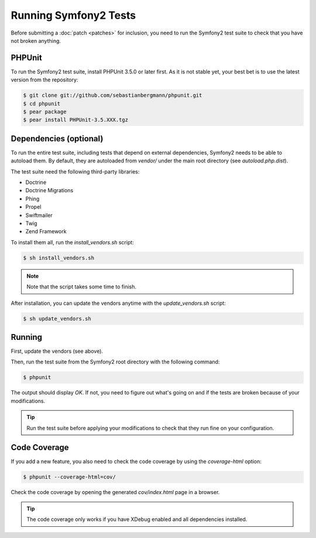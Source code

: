 Running Symfony2 Tests
======================

Before submitting a :doc:`patch <patches>` for inclusion, you need to run the
Symfony2 test suite to check that you have not broken anything.

PHPUnit
-------

To run the Symfony2 test suite, install PHPUnit 3.5.0 or later first. As it is
not stable yet, your best bet is to use the latest version from the
repository:

.. code-block:: bash

    $ git clone git://github.com/sebastianbergmann/phpunit.git
    $ cd phpunit
    $ pear package
    $ pear install PHPUnit-3.5.XXX.tgz

Dependencies (optional)
-----------------------

To run the entire test suite, including tests that depend on external
dependencies, Symfony2 needs to be able to autoload them. By default, they are
autoloaded from `vendor/` under the main root directory (see
`autoload.php.dist`).

The test suite need the following third-party libraries:

* Doctrine
* Doctrine Migrations
* Phing
* Propel
* Swiftmailer
* Twig
* Zend Framework

To install them all, run the `install_vendors.sh` script:

.. code-block:: bash

    $ sh install_vendors.sh

.. note::
   Note that the script takes some time to finish.

After installation, you can update the vendors anytime with the
`update_vendors.sh` script:

.. code-block:: bash

    $ sh update_vendors.sh

Running
-------

First, update the vendors (see above).

Then, run the test suite from the Symfony2 root directory with the following
command:

.. code-block:: bash

    $ phpunit

The output should display `OK`. If not, you need to figure out what's going on
and if the tests are broken because of your modifications.

.. tip::
   Run the test suite before applying your modifications to check that they run
   fine on your configuration.

Code Coverage
-------------

If you add a new feature, you also need to check the code coverage by using
the `coverage-html` option:

.. code-block:: bash

    $ phpunit --coverage-html=cov/

Check the code coverage by opening the generated `cov/index.html` page in a
browser.

.. tip::
   The code coverage only works if you have XDebug enabled and all dependencies
   installed.
